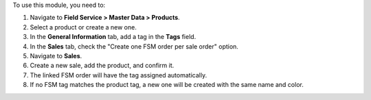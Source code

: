 To use this module, you need to:

1. Navigate to **Field Service > Master Data > Products**.
2. Select a product or create a new one.
3. In the **General Information** tab, add a tag in the **Tags** field.
4. In the **Sales** tab, check the "Create one FSM order per sale order" option.
5. Navigate to **Sales**.
6. Create a new sale, add the product, and confirm it.
7. The linked FSM order will have the tag assigned automatically.
8. If no FSM tag matches the product tag, a new one will be created with the same name and color.
